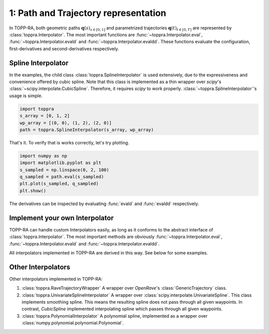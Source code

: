 1: Path and Trajectory representation
=====================================================

In TOPP-RA, both geometric paths :math:`\mathbf q(s)_{s \in [0, 1]}`
and parametrized trajectories :math:`\mathbf q(t)_{t \in [0, T]}` are
represented by :class:`toppra.Interpolator`. The most important
functions are :func:`~toppra.Interpolator.eval`,
:func:`~toppra.Interpolator.evald` and
:func:`~toppra.Interpolator.evaldd`. These functions evaluate the
configuration, first-derivatives and second-derivatives respectively.


Spline Interpolator
--------------------

In the examples, the child class :class:`toppra.SplineInterpolator` is
used extensively, due to the expressiveness and convenience offered by
cubic spline. Note that this class is implemented as a thin wrapper
over `scipy`'s :class:`~scipy.interpolate.CubicSpline`. Therefore, it
requires `scipy` to work
properly. :class:`~toppra.SplineInterpolator`'s usage is simple.


.. code-block:: python

   import toppra
   s_array = [0, 1, 2]
   wp_array = [(0, 0), (1, 2), (2, 0)]
   path = toppra.SplineInterpolator(s_array, wp_array)

That's it. To verify that is works correctly, let's try plotting. 

.. code-block:: python

   import numpy as np
   import matplotlib.pyplot as plt
   s_sampled = np.linspace(0, 2, 100)
   q_sampled = path.eval(s_sampled)
   plt.plot(s_sampled, q_sampled)
   plt.show()

The derivatives can be inspected by evaluating :func:`evald` and :func:`evaldd`
respectively.

Implement your own Interpolator
-------------------------------

TOPP-RA can handle custom Interpolators easily, as long as it conforms
to the abstract interface of :class:`toppra.Interpolator`. The most
important methods are obviously :func:`~toppra.Interpolator.eval`,
:func:`~toppra.Interpolator.evald` and :func:`~toppra.Interpolator.evaldd`.

All interpolators implemented in TOPP-RA are derived in this way. See
below for some examples.

Other Interpolators
--------------------

Other interpolators implemented in TOPP-RA:

1. :class:`toppra.RaveTrajectoryWrapper` A wrapper over `OpenRave`'s :class:`GenericTrajectory` class.
2. :class:`toppra.UnivariateSplineInterpolator` A wrapper over :class:`scipy.interpolate.UnivariateSpline`. This class implements smoothing spline. This means the resulting spline does not pass through all given waypoints. In contrast, `CubicSpline` implemented interpolating spline which passes through all given waypoints.
3. :class:`toppra.PolynomialInterpolator` A polynomial spline, implemented as a wrapper over :class:`numpy.polynomial.polynomial.Polynomial`.


